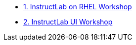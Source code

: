 * xref:ilabonrhel.adoc[1. InstructLab on RHEL Workshop]
* xref:instructlabui.adoc[2. InstructLab UI Workshop]
